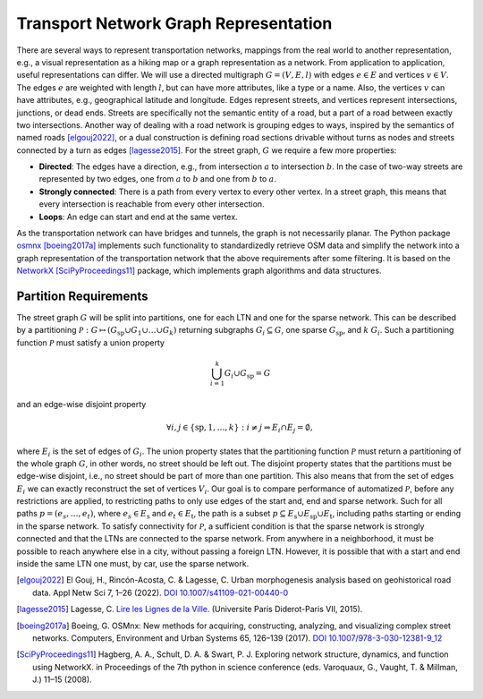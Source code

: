 Transport Network Graph Representation
--------------------------------------

There are several ways to represent transportation networks, mappings
from the real world to another representation, e.g., a visual
representation as a hiking map or a graph representation as a network.
From application to application, useful representations can differ. We
will use a directed multigraph :math:`G = (V, E, l)` with edges
:math:`e \in E` and vertices :math:`v \in V`. The edges :math:`e` are
weighted with length :math:`l`, but can have more attributes, like a
type or a name. Also, the vertices :math:`v` can have attributes, e.g.,
geographical latitude and longitude. Edges represent streets, and
vertices represent intersections, junctions, or dead ends. Streets are
specifically not the semantic entity of a road, but a part of a road
between exactly two intersections. Another way of dealing with a road
network is grouping edges to ways, inspired by the semantics of named
roads [elgouj2022]_, or a dual construction is defining
road sections drivable without turns as nodes and streets connected by a
turn as edges [lagesse2015]_. For the street graph,
:math:`G` we require a few more properties:

-  **Directed**: The edges have a direction, e.g., from intersection
   :math:`a` to intersection :math:`b`. In the case of two-way streets
   are represented by two edges, one from :math:`a` to :math:`b` and one
   from :math:`b` to :math:`a`.

-  **Strongly connected**: There is a path from every vertex to every other
   vertex. In a street graph, this means that every intersection is
   reachable from every other intersection.

-  **Loops**: An edge can start and end at the same vertex.

As the transportation network can have bridges and tunnels, the graph is
not necessarily planar. The Python package `osmnx <https://osmnx.readthedocs.io/en/stable/>`_
[boeing2017a]_ implements such functionality to
standardizedly retrieve OSM data and simplify the network into a graph
representation of the transportation network that the above requirements
after some filtering. It is based on the `NetworkX <https://networkx.org/>`_
[SciPyProceedings11]_ package, which implements graph
algorithms and data structures.

Partition Requirements
^^^^^^^^^^^^^^^^^^^^^^

The street graph :math:`G` will be split into partitions, one for each
LTN and one for the sparse network. This can be described by a
partitioning
:math:`\mathcal{P} : G \mapsto \left(G_\mathrm{sp} \cup G_1 \cup \dots \cup G_k\right)`
returning subgraphs :math:`G_i\subseteq G`, one sparse
:math:`G_\mathrm{sp}`, and :math:`k` :math:`G_i`. Such a partitioning
function :math:`\mathcal{P}` must satisfy a union property

.. math::

   \bigcup_{i=1}^k G_i \cup G_\mathrm{sp} = G

and an edge-wise disjoint property

.. math::

   \forall i, j \in \{\mathrm{sp}, 1, \dots, k\} : i \neq j \Rightarrow E_i \cap E_j = \emptyset,

where :math:`E_i` is the set of edges of :math:`G_i`. The union property states that the
partitioning function :math:`\mathcal{P}` must return a partitioning of
the whole graph :math:`G`, in other words, no street should be left out.
The disjoint property
states that the partitions must be edge-wise disjoint, i.e., no street
should be part of more than one partition. This also means that from the
set of edges :math:`E_i` we can exactly reconstruct the set of vertices
:math:`V_i`. Our goal is to compare performance of automatized
:math:`\mathcal{P}`, before any restrictions are applied, to restricting
paths to only use edges of the start and, end and sparse network. Such
for all paths :math:`p = (e_s, \dots, e_t)`, where
:math:`e_s \in E_\mathrm{s}` and :math:`e_t \in E_\mathrm{t}`, the path
is a subset
:math:`p \subseteq E_\mathrm{s} \cup E_\mathrm{sp} \cup E_\mathrm{t}`,
including paths starting or ending in the sparse network. To satisfy
connectivity for :math:`\mathcal{P}`, a sufficient condition is that the
sparse network is strongly connected and that the LTNs are connected to
the sparse network. From anywhere in a neighborhood, it must be possible
to reach anywhere else in a city, without passing a foreign LTN.
However, it is possible that with a start and end inside the same LTN
one must, by car, use the sparse network.


.. [elgouj2022] El Gouj, H., Rincón-Acosta, C. & Lagesse, C. Urban morphogenesis
   analysis based on geohistorical road data. Appl Netw Sci 7, 1–26 (2022).
   `DOI 10.1007/s41109-021-00440-0 <https://doi.org/10.1007/s41109-021-00440-0>`_
.. [lagesse2015] Lagesse, C.
   `Lire les Lignes de la Ville. <https://shs.hal.science/tel-01245898>`_
   (Universite Paris Diderot-Paris VII, 2015).
.. [boeing2017a] Boeing, G. OSMnx: New methods for acquiring, constructing,
   analyzing, and visualizing complex street networks. Computers, Environment and Urban
   Systems 65, 126–139 (2017).
   `DOI 10.1007/978-3-030-12381-9_12 <https://doi.org/10.1007/978-3-030-12381-9_12>`_
.. [SciPyProceedings11] Hagberg, A. A., Schult, D. A. & Swart, P. J. Exploring
   network structure, dynamics, and function using NetworkX. in Proceedings of the 7th
   python in science conference (eds. Varoquaux, G., Vaught, T. & Millman, J.) 11–15
   (2008).
